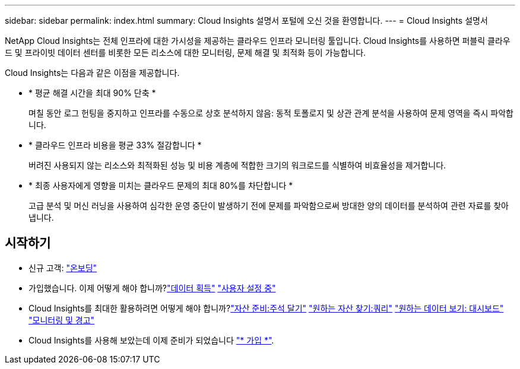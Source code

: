 ---
sidebar: sidebar 
permalink: index.html 
summary: Cloud Insights 설명서 포털에 오신 것을 환영합니다. 
---
= Cloud Insights 설명서


[role="lead"]
NetApp Cloud Insights는 전체 인프라에 대한 가시성을 제공하는 클라우드 인프라 모니터링 툴입니다. Cloud Insights를 사용하면 퍼블릭 클라우드 및 프라이빗 데이터 센터를 비롯한 모든 리소스에 대한 모니터링, 문제 해결 및 최적화 등이 가능합니다.

Cloud Insights는 다음과 같은 이점을 제공합니다.

* * 평균 해결 시간을 최대 90% 단축 *
+
며칠 동안 로그 헌팅을 중지하고 인프라를 수동으로 상호 분석하지 않음: 동적 토폴로지 및 상관 관계 분석을 사용하여 문제 영역을 즉시 파악합니다.

* * 클라우드 인프라 비용을 평균 33% 절감합니다 *
+
버려진 사용되지 않는 리소스와 최적화된 성능 및 비용 계층에 적합한 크기의 워크로드를 식별하여 비효율성을 제거합니다.

* * 최종 사용자에게 영향을 미치는 클라우드 문제의 최대 80%를 차단합니다 *
+
고급 분석 및 머신 러닝을 사용하여 심각한 운영 중단이 발생하기 전에 문제를 파악함으로써 방대한 양의 데이터를 분석하여 관련 자료를 찾아냅니다.





== 시작하기

* 신규 고객: link:task_cloud_insights_onboarding_1.html["온보딩"]
* 가입했습니다. 이제 어떻게 해야 합니까?link:task_getting_started_with_cloud_insights.html["데이터 획득"]
link:concept_user_roles.html["사용자 설정 중"]
* Cloud Insights를 최대한 활용하려면 어떻게 해야 합니까?link:task_defining_annotations.html["자산 준비:주석 달기"]
link:concept_querying_assets.html["원하는 자산 찾기:쿼리"]
link:concept_dashboards_overview.html["원하는 데이터 보기: 대시보드"]
link:https:task_create_monitor.html["모니터링 및 경고"]
* Cloud Insights를 사용해 보았는데 이제 준비가 되었습니다 link:concept_subscribing_to_cloud_insights.html["* 가입 *"].

